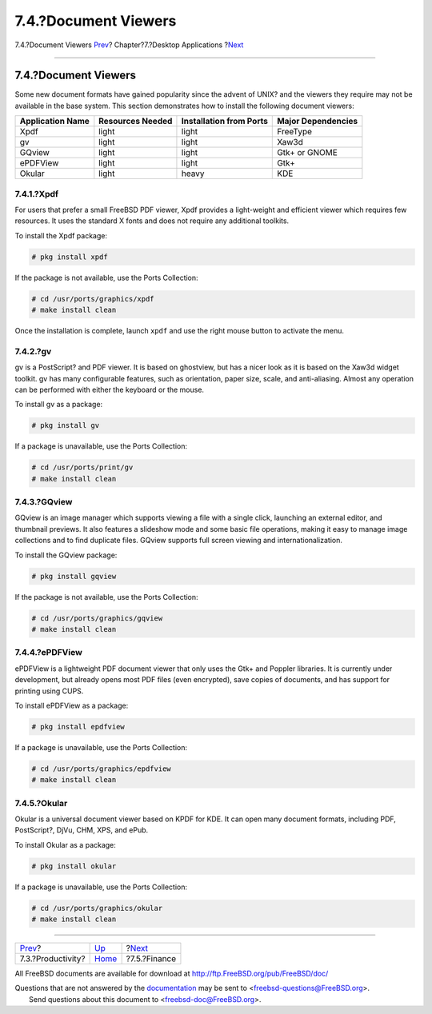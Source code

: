 =====================
7.4.?Document Viewers
=====================

.. raw:: html

   <div class="navheader">

7.4.?Document Viewers
`Prev <desktop-productivity.html>`__?
Chapter?7.?Desktop Applications
?\ `Next <desktop-finance.html>`__

--------------

.. raw:: html

   </div>

.. raw:: html

   <div class="sect1">

.. raw:: html

   <div class="titlepage" xmlns="">

.. raw:: html

   <div>

.. raw:: html

   <div>

7.4.?Document Viewers
---------------------

.. raw:: html

   </div>

.. raw:: html

   </div>

.. raw:: html

   </div>

Some new document formats have gained popularity since the advent of
UNIX? and the viewers they require may not be available in the base
system. This section demonstrates how to install the following document
viewers:

.. raw:: html

   <div class="informaltable">

+--------------------+--------------------+---------------------------+----------------------+
| Application Name   | Resources Needed   | Installation from Ports   | Major Dependencies   |
+====================+====================+===========================+======================+
| Xpdf               | light              | light                     | FreeType             |
+--------------------+--------------------+---------------------------+----------------------+
| gv                 | light              | light                     | Xaw3d                |
+--------------------+--------------------+---------------------------+----------------------+
| GQview             | light              | light                     | Gtk+ or GNOME        |
+--------------------+--------------------+---------------------------+----------------------+
| ePDFView           | light              | light                     | Gtk+                 |
+--------------------+--------------------+---------------------------+----------------------+
| Okular             | light              | heavy                     | KDE                  |
+--------------------+--------------------+---------------------------+----------------------+

.. raw:: html

   </div>

.. raw:: html

   <div class="sect2">

.. raw:: html

   <div class="titlepage" xmlns="">

.. raw:: html

   <div>

.. raw:: html

   <div>

7.4.1.?Xpdf
~~~~~~~~~~~

.. raw:: html

   </div>

.. raw:: html

   </div>

.. raw:: html

   </div>

For users that prefer a small FreeBSD PDF viewer, Xpdf provides a
light-weight and efficient viewer which requires few resources. It uses
the standard X fonts and does not require any additional toolkits.

To install the Xpdf package:

.. code:: screen

    # pkg install xpdf

If the package is not available, use the Ports Collection:

.. code:: screen

    # cd /usr/ports/graphics/xpdf
    # make install clean

Once the installation is complete, launch ``xpdf`` and use the right
mouse button to activate the menu.

.. raw:: html

   </div>

.. raw:: html

   <div class="sect2">

.. raw:: html

   <div class="titlepage" xmlns="">

.. raw:: html

   <div>

.. raw:: html

   <div>

7.4.2.?gv
~~~~~~~~~

.. raw:: html

   </div>

.. raw:: html

   </div>

.. raw:: html

   </div>

gv is a PostScript? and PDF viewer. It is based on ghostview, but has a
nicer look as it is based on the Xaw3d widget toolkit. gv has many
configurable features, such as orientation, paper size, scale, and
anti-aliasing. Almost any operation can be performed with either the
keyboard or the mouse.

To install gv as a package:

.. code:: screen

    # pkg install gv

If a package is unavailable, use the Ports Collection:

.. code:: screen

    # cd /usr/ports/print/gv
    # make install clean

.. raw:: html

   </div>

.. raw:: html

   <div class="sect2">

.. raw:: html

   <div class="titlepage" xmlns="">

.. raw:: html

   <div>

.. raw:: html

   <div>

7.4.3.?GQview
~~~~~~~~~~~~~

.. raw:: html

   </div>

.. raw:: html

   </div>

.. raw:: html

   </div>

GQview is an image manager which supports viewing a file with a single
click, launching an external editor, and thumbnail previews. It also
features a slideshow mode and some basic file operations, making it easy
to manage image collections and to find duplicate files. GQview supports
full screen viewing and internationalization.

To install the GQview package:

.. code:: screen

    # pkg install gqview

If the package is not available, use the Ports Collection:

.. code:: screen

    # cd /usr/ports/graphics/gqview
    # make install clean

.. raw:: html

   </div>

.. raw:: html

   <div class="sect2">

.. raw:: html

   <div class="titlepage" xmlns="">

.. raw:: html

   <div>

.. raw:: html

   <div>

7.4.4.?ePDFView
~~~~~~~~~~~~~~~

.. raw:: html

   </div>

.. raw:: html

   </div>

.. raw:: html

   </div>

ePDFView is a lightweight PDF document viewer that only uses the Gtk+
and Poppler libraries. It is currently under development, but already
opens most PDF files (even encrypted), save copies of documents, and has
support for printing using CUPS.

To install ePDFView as a package:

.. code:: screen

    # pkg install epdfview

If a package is unavailable, use the Ports Collection:

.. code:: screen

    # cd /usr/ports/graphics/epdfview
    # make install clean

.. raw:: html

   </div>

.. raw:: html

   <div class="sect2">

.. raw:: html

   <div class="titlepage" xmlns="">

.. raw:: html

   <div>

.. raw:: html

   <div>

7.4.5.?Okular
~~~~~~~~~~~~~

.. raw:: html

   </div>

.. raw:: html

   </div>

.. raw:: html

   </div>

Okular is a universal document viewer based on KPDF for KDE. It can open
many document formats, including PDF, PostScript?, DjVu, CHM, XPS, and
ePub.

To install Okular as a package:

.. code:: screen

    # pkg install okular

If a package is unavailable, use the Ports Collection:

.. code:: screen

    # cd /usr/ports/graphics/okular
    # make install clean

.. raw:: html

   </div>

.. raw:: html

   </div>

.. raw:: html

   <div class="navfooter">

--------------

+-----------------------------------------+-------------------------+--------------------------------------+
| `Prev <desktop-productivity.html>`__?   | `Up <desktop.html>`__   | ?\ `Next <desktop-finance.html>`__   |
+-----------------------------------------+-------------------------+--------------------------------------+
| 7.3.?Productivity?                      | `Home <index.html>`__   | ?7.5.?Finance                        |
+-----------------------------------------+-------------------------+--------------------------------------+

.. raw:: html

   </div>

All FreeBSD documents are available for download at
http://ftp.FreeBSD.org/pub/FreeBSD/doc/

| Questions that are not answered by the
  `documentation <http://www.FreeBSD.org/docs.html>`__ may be sent to
  <freebsd-questions@FreeBSD.org\ >.
|  Send questions about this document to <freebsd-doc@FreeBSD.org\ >.
